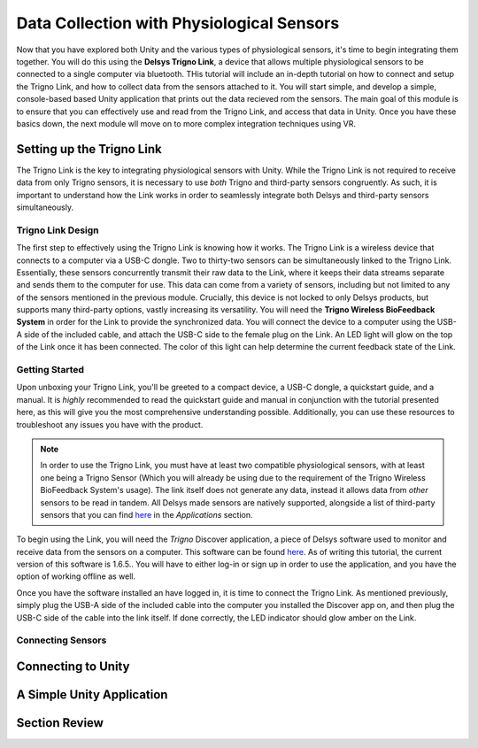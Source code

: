 ============================================
Data Collection with Physiological Sensors
============================================
Now that you have explored both Unity and the various types of physiological sensors, it's time to begin integrating them together. You will do this using the **Delsys Trigno Link**, a device that allows multiple physiological sensors to be connected to a single computer via bluetooth. THis tutorial will include an in-depth tutorial on how to connect and setup the Trigno Link, and how to collect data from the sensors attached to it. You will start simple, and develop a simple, console-based based Unity application that prints out the data recieved rom the sensors. The main goal of this module is to ensure that you can effectively use and read from the Trigno Link, and access that data in Unity. Once you have these basics down, the next module wll move on to more complex integration techniques using VR.

------------------------------
Setting up the Trigno Link
------------------------------

The Trigno Link is the key to integrating physiological sensors with Unity. While the Trigno Link is not required to receive data from only Trigno sensors, it is necessary to use *both* Trigno and third-party sensors congruently. As such, it is important to understand how the Link works in order to seamlessly integrate both Delsys and third-party sensors simultaneously. 


^^^^^^^^^^^^^^^^^^^^^
Trigno Link Design
^^^^^^^^^^^^^^^^^^^^^

The first step to effectively using the Trigno Link is knowing how it works. The Trigno Link is a wireless device that connects to a computer via a USB-C dongle. Two to thirty-two sensors can be simultaneously linked to the Trigno Link. Essentially, these sensors concurrently transmit their raw data to the Link, where it keeps their data streams separate and sends them to the computer for use. This data can come from a variety of sensors, including but not limited to any of the sensors mentioned in the previous module. Crucially, this device is not locked to only Delsys products, but supports many third-party options, vastly increasing its versatility. You will need the **Trigno Wireless BioFeedback System** in order for the Link to provide the synchronized data. You will connect the device to a computer using the USB-A side of the included cable, and attach the USB-C side to the female plug on the Link. An LED light will glow on the top of the Link once it has been connected. The color of this light can help determine the current feedback state of the Link. 


^^^^^^^^^^^^^^^^^^^
Getting Started
^^^^^^^^^^^^^^^^^^^
Upon unboxing your Trigno Link, you'll be greeted to a compact device, a USB-C dongle, a quickstart guide, and a manual. It is *highly* recommended to read the quickstart guide and manual in conjunction with the tutorial presented here, as this will give you the most comprehensive understanding possible. Additionally, you can use these resources to troubleshoot any issues you have with the product. 

.. note::
    In order to use the Trigno Link, you must have at least two compatible physiological sensors, with at least one being a Trigno Sensor (Which you will already be using due to the requirement of the Trigno Wireless BioFeedback System's usage). The link itself does not generate any data, instead it allows data from *other* sensors to be read in tandem. All Delsys made sensors are natively supported, alongside a list of third-party sensors that you can find `here <https://delsys.com/trigno-link/>`_ in the *Applications* section.

To begin using the Link, you will need the *Trigno* Discover application, a piece of Delsys software used to monitor and receive data from the sensors on a computer. This software can be found `here <https://delsys.com/activation/>`_. As of writing this tutorial, the current version of this software is 1.6.5.. You will have to either log-in or sign up in order to use the application, and you have the option of working offline as well.

.. image:: ../../images/trignoLink.jpg
  :width: 200
  :alt: An Image of the Trigno Link connected to a laptop. The light on the Link is glowing amber.

Once you have the software installed an have logged in, it is time to connect the Trigno Link. As mentioned previously, simply plug the USB-A side of the included cable into the computer you installed the Discover app on, and then plug the USB-C side of the cable into the link itself. If done correctly, the LED indicator should glow amber on the Link.



^^^^^^^^^^^^^^^^^^^^^
Connecting Sensors
^^^^^^^^^^^^^^^^^^^^^

-------------------------------
Connecting to Unity
-------------------------------

-------------------------------
A Simple Unity Application
-------------------------------

-------------------------------
Section Review
-------------------------------

